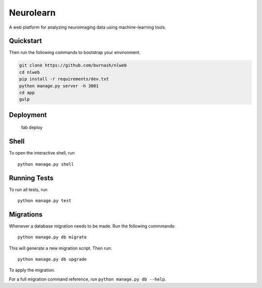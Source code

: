 ===============================
Neurolearn
===============================

A web platform for analyzing neuroimaging data using machine-learning tools.


Quickstart
----------

Then run the following commands to bootstrap your environment.


.. code-block:: bash

    git clone https://github.com/burnash/nlweb
    cd nlweb
    pip install -r requirements/dev.txt
    python manage.py server -h 3001
    cd app
    gulp


Deployment
----------

    fab deploy


Shell
-----

To open the interactive shell, run ::

    python manage.py shell


Running Tests
-------------

To run all tests, run ::

    python manage.py test


Migrations
----------

Whenever a database migration needs to be made. Run the following commmands:
::

    python manage.py db migrate

This will generate a new migration script. Then run:
::

    python manage.py db upgrade

To apply the migration.

For a full migration command reference, run ``python manage.py db --help``.
